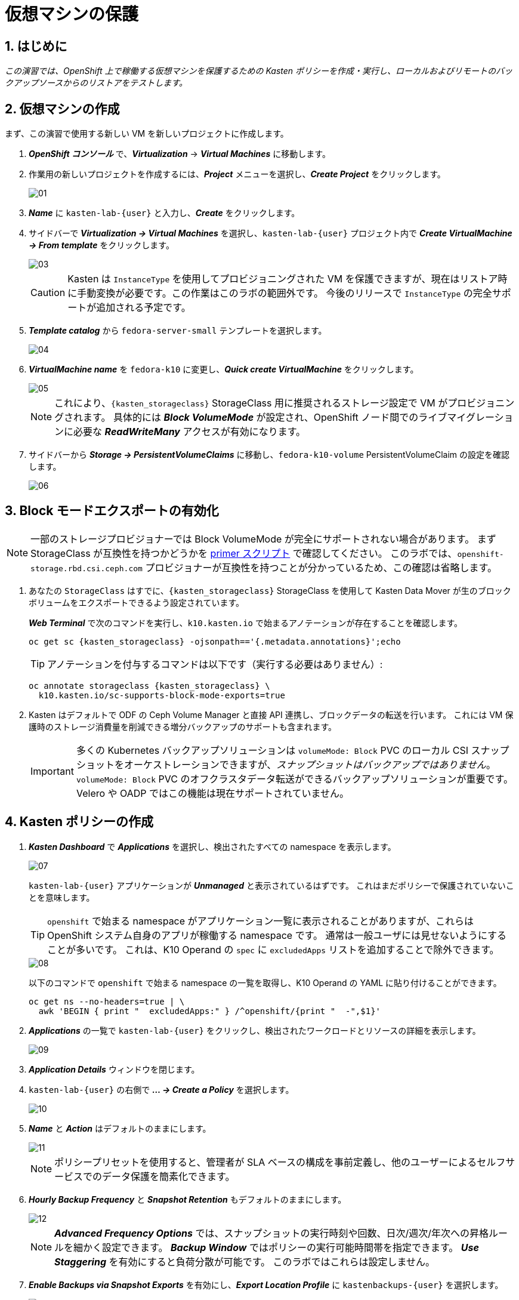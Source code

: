 = 仮想マシンの保護

== 1. はじめに

_この演習では、OpenShift 上で稼働する仮想マシンを保護するための Kasten ポリシーを作成・実行し、ローカルおよびリモートのバックアップソースからのリストアをテストします。_

== 2. 仮想マシンの作成

まず、この演習で使用する新しい VM を新しいプロジェクトに作成します。

. *_OpenShift コンソール_* で、*_Virtualization_* → *_Virtual Machines_* に移動します。
. 作業用の新しいプロジェクトを作成するには、*_Project_* メニューを選択し、*_Create Project_* をクリックします。
+
image::module-03-backup-restore/01.png[]

. *_Name_* に `kasten-lab-{user}` と入力し、*_Create_* をクリックします。
. サイドバーで *_Virtualization → Virtual Machines_* を選択し、`kasten-lab-{user}` プロジェクト内で *_Create VirtualMachine → From template_* をクリックします。
+
image::module-03-backup-restore/03.png[]
+
====
[CAUTION]
Kasten は `InstanceType` を使用してプロビジョニングされた VM を保護できますが、現在はリストア時に手動変換が必要です。この作業はこのラボの範囲外です。
今後のリリースで `InstanceType` の完全サポートが追加される予定です。
====

. *_Template catalog_* から `fedora-server-small` テンプレートを選択します。
+
image::module-03-backup-restore/04.png[]

. *_VirtualMachine name_* を `fedora-k10` に変更し、*_Quick create VirtualMachine_* をクリックします。
+
image::module-03-backup-restore/05.png[]
+
====
[NOTE]
これにより、`{kasten_storageclass}` StorageClass 用に推奨されるストレージ設定で VM がプロビジョニングされます。
具体的には *_Block VolumeMode_* が設定され、OpenShift ノード間でのライブマイグレーションに必要な *_ReadWriteMany_* アクセスが有効になります。
====

. サイドバーから *_Storage → PersistentVolumeClaims_* に移動し、`fedora-k10-volume` PersistentVolumeClaim の設定を確認します。
+
image::module-03-backup-restore/06.png[]

== 3. Block モードエクスポートの有効化

====
[NOTE]
一部のストレージプロビジョナーでは Block VolumeMode が完全にサポートされない場合があります。
まず StorageClass が互換性を持つかどうかを https://docs.kasten.io/latest/operating/k10tools.html#k10-primer-block-mount-check[primer スクリプト] で確認してください。
このラボでは、`openshift-storage.rbd.csi.ceph.com` プロビジョナーが互換性を持つことが分かっているため、この確認は省略します。
====

. あなたの `StorageClass` はすでに、`{kasten_storageclass}` StorageClass を使用して Kasten Data Mover が生のブロックボリュームをエクスポートできるよう設定されています。
+
*_Web Terminal_* で次のコマンドを実行し、`k10.kasten.io` で始まるアノテーションが存在することを確認します。
+
[source,bash,role=execute,subs="attributes"]
----
oc get sc {kasten_storageclass} -ojsonpath=='{.metadata.annotations}';echo
----
+
====
[TIP]
アノテーションを付与するコマンドは以下です（実行する必要はありません）:

[source,bash]
----
oc annotate storageclass {kasten_storageclass} \
  k10.kasten.io/sc-supports-block-mode-exports=true
----
====

. Kasten はデフォルトで ODF の Ceph Volume Manager と直接 API 連携し、ブロックデータの転送を行います。
これには VM 保護時のストレージ消費量を削減できる増分バックアップのサポートも含まれます。
+
====
[IMPORTANT]
多くの Kubernetes バックアップソリューションは `volumeMode: Block` PVC のローカル CSI スナップショットをオーケストレーションできますが、_スナップショットはバックアップではありません_。
`volumeMode: Block` PVC のオフクラスタデータ転送ができるバックアップソリューションが重要です。
Velero や OADP ではこの機能は現在サポートされていません。
====

== 4. Kasten ポリシーの作成

. *_Kasten Dashboard_* で *_Applications_* を選択し、検出されたすべての namespace を表示します。
+
image::module-03-backup-restore/07.png[]
+
`kasten-lab-{user}` アプリケーションが *_Unmanaged_* と表示されているはずです。
これはまだポリシーで保護されていないことを意味します。
+
====
[TIP]
`openshift` で始まる namespace がアプリケーション一覧に表示されることがありますが、これらは OpenShift システム自身のアプリが稼働する namespace です。
通常は一般ユーザには見せないようにすることが多いです。
これは、K10 Operand の `spec` に `excludedApps` リストを追加することで除外できます。

image::module-03-backup-restore/08.png[]

以下のコマンドで `openshift` で始まる namespace の一覧を取得し、K10 Operand の YAML に貼り付けることができます。
[source,bash,role=execute,subs="attributes"]
----
oc get ns --no-headers=true | \
  awk 'BEGIN { print "  excludedApps:" } /^openshift/{print "  -",$1}'
----
====

. *_Applications_* の一覧で `kasten-lab-{user}` をクリックし、検出されたワークロードとリソースの詳細を表示します。
+
image::module-03-backup-restore/09.png[]

. *_Application Details_* ウィンドウを閉じます。
. `kasten-lab-{user}` の右側で *_... → Create a Policy_* を選択します。
+
image::module-03-backup-restore/10.png[]

. *_Name_* と *_Action_* はデフォルトのままにします。
+
image::module-03-backup-restore/11.png[]
+
====
[NOTE]
ポリシープリセットを使用すると、管理者が SLA ベースの構成を事前定義し、他のユーザーによるセルフサービスでのデータ保護を簡素化できます。
====

. *_Hourly Backup Frequency_* と *_Snapshot Retention_* もデフォルトのままにします。
+
image::module-03-backup-restore/12.png[]
+
====
[NOTE]
*_Advanced Frequency Options_* では、スナップショットの実行時刻や回数、日次/週次/年次への昇格ルールを細かく設定できます。
*_Backup Window_* ではポリシーの実行可能時間帯を指定できます。
*_Use Staggering_* を有効にすると負荷分散が可能です。
このラボではこれらは設定しません。
====

. *_Enable Backups via Snapshot Exports_* を有効にし、*_Export Location Profile_* に `kastenbackups-{user}` を選択します。
+
image::module-03-backup-restore/13.png[]
+
====
[NOTE]
デフォルトではスナップショット全体がエクスポートされますが、場合によってはスナップショットのメタデータのみをエクスポートすることも可能です。
これは特定のシナリオでパフォーマンスを大幅に向上させます。
====

. *_Select Applications_* で `kasten-lab-{user}` namespace が選択されていることを確認します。
+
image::module-03-backup-restore/14.png[]
+
====
[NOTE]
通常は namespace 単位でポリシー対象を決めますが、Kasten は Kubernetes ラベルによる選択も可能です。
これにより将来追加される VM を自動的に保護する設定も可能です。
また API Group やリソースタイプによる除外もできます。
====

. 残りの設定はデフォルトのままにします。
+
====
[TIP]
Kasten UI の多くの操作では *_</> YAML_* ボタンで Kubernetes ネイティブの YAML を表示できます。
====

. *_Create Policy_* をクリックします。

== 5. ゲストファイルシステムのフリーズ

Kasten はスナップショットの前後にゲスト OS のファイルシステムをフリーズ/アンフリーズできます。  
VM に `k10.kasten.io/freezeVM=true` アノテーションを付けることで有効になります。

. *_Web Terminal_* で以下を実行します。
+
[source,bash,role=execute,subs="attributes"]
----
oc annotate virtualmachine fedora-k10 \
  -n kasten-lab-{user} \
  k10.kasten.io/freezeVM=true
----
+
====
[NOTE]
フリーズ/アンフリーズは VM が *_Running_* 状態のときのみ実行されます。
====
+
====
[WARNING]
デフォルトでは 5 分でスナップショットが完了しない場合は中断して VM をアンフリーズします。
`kubeVirtVMs.snapshot.unfreezeTimeout` で変更可能です。
====

== 6. ポリシーの実行

ポリシーは UI またはプログラムから手動で実行可能です。

. *_Kasten Dashboard → Policies → Policies_* で `kasten-lab-backup-{user}` の *_Run Once_* をクリックします。
+
image::module-03-backup-restore/15.png[]

. 有効期限を指定する場合は設定し、*_Yes, Continue_* をクリックします。
+
image::module-03-backup-restore/16.png[]

. サイドバーから *_Dashboard_* を選択します。
. *_Actions_* で `kasten-lab-backup-{user}` の実行状況を確認します。
+
image::module-03-backup-restore/17.png[]
+
各 *_Action_* をクリックすると YAML や保護されたボリューム情報が見られます。
+
image::module-03-backup-restore/18.png[]

. バックアップ完了まで待ちます（約5分以内）。
+
====
[WARNING]
失敗した場合はエラーメッセージを確認してください。

image::module-03-backup-restore/18b.png[]
====

== 7. ローカルリストアの実行

同一クラスタ内でのリストアではローカル RestorePoint を選択するのが最速です。

. *_Kasten Dashboard_* の *_Applications_* を開きます。
+
`kasten-lab-{user}` の *_Status_* が *_Compliant_* に変わっているはずです。

. `kasten-lab-{user}` の右側で *_... → Restore_* を選択します。
+
image::module-03-backup-restore/19.png[]

. 最新の RestorePoint を選び、ローカル版をクリックします。
+
image::module-03-backup-restore/20.png[]

. デフォルト設定のまま *_Restore_* をクリックします。
+
image::module-03-backup-restore/21.png[]
+
====
[WARNING]
Kasten は実行中の VM を終了し、既存リソースを上書きします。
ただし RestorePoint にないリソースは削除されません。
====

. 確認画面で *_Restore_* をクリックします。
+
image::module-03-backup-restore/21a.png[]

. *_Dashboard_* に戻って進捗を確認します。

. 完了後、*_OpenShift Console → Virtualization → Virtual Machines_* に戻り `fedora-k10` が *_Running_* であることを確認します。
+
image::module-03-backup-restore/22.png[]
+
====
[NOTE]
以下で DataSource が `k10-csi-snap-...` になっていることを確認できます。
[source,bash,role=execute,subs="attributes"]
----
oc describe pvc fedora-k10 -n kasten-lab-{user}
----
====

== 8. リモートリストアの実行

ローカルスナップショットが利用できない場合はリモートリポジトリから復元します。

. *_Web Terminal_* で以下を実行し、namespace を削除します。
+
[source,bash,role=execute,subs="attributes"]
----
oc delete virtualmachine fedora-k10 -n kasten-lab-{user}
oc delete project kasten-lab-{user}
----
+
====
[IMPORTANT]
_"スナップショットはバックアップではない"_ — Mark Twain  

VolumeSnapshot は namespace に属するため、namespace 削除時に消えます。
Ceph の `deletionPolicy: Delete` 設定によりスナップショット自体も削除されます。
====

. *_Kasten Dashboard_* → *_Applications_* に戻り、`kasten-lab-{user}` が消えていることを確認します。

. *_All_* ドロップダウンから *_Removed_* を選びます。
+
image::module-03-backup-restore/23.png[]

. `kasten-lab-{user}` の右で *_... → Restore_* を選択します。
. 最新の RestorePoint の *_EXPORTED_* 版を選択します。
+
image::module-03-backup-restore/24.png[]

. *_Application Name_* の欄で *_+ Create New Namespace_* をクリックし、`kasten-lab-clone-{user}` を入力して *_Create_* をクリックします。
+
image::module-03-backup-restore/25.png[]
+
====
[WARNING]
必ず緑の *_Create_* ボタンをクリックしてください。
====

. *_Restore_* をクリックし、確認画面でも再度 *_Restore_* をクリックします。
+
image::module-03-backup-restore/25a.png[]

. *_Dashboard_* で進捗を確認します。
+
image::module-03-backup-restore/26.png[]

. *_OpenShift Console → Virtualization → VirtualMachines_* で、`kasten-lab-clone-{user}` namespace に `fedora-k10` VM が稼働していることを確認します。
+
image::module-03-backup-restore/27.png[]
+
====
[NOTE]
ローカルリストアと異なり、PVC に DataSource のスナップショット参照はありません。
[source,bash,role=execute,subs="attributes"]
----
oc describe pvc fedora-k10 -n kasten-lab-clone-{user}
----
====

== 9. まとめ

_おめでとうございます！ Veeam Kasten を使用して初めてのワークロードの保護と復元を行いました！_  
このラボで学んだ主なポイントは以下の通りです。

* Kasten はクラスタ上で動作し、OperatorHub または Helm チャートでデプロイ可能
* 認証は Token、OIDC、LDAP、OpenShift OAuth に対応し、Kubernetes RBAC により名前空間単位のセルフサービスも可能
* バックアップ先として S3、Azure Blob、Google Cloud Storage、NFS、Veeam Backup & Replication をサポート
* イミュータブルバックアップでランサムウェアから保護
* Ceph RBD の `Block` モードは Live Migration に最適
* Kasten は常に増分バックアップを行い、`Filesystem` と `Block` の両方に対応
